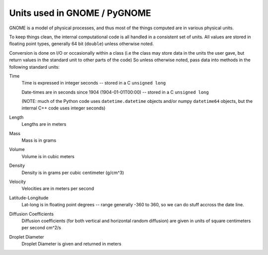 .. _units:

Units used in GNOME / PyGNOME
=================================

GNOME is a model of physical processes, and thus most of the things computed are in various physical units.

To keep things clean, the internal computational code is all handled in a consistent set of units. All values are stored in floating point types, generally 64 bit (``double``) unless otherwise noted.

Conversion is done on I/O or occasionally within a class (i.e the class may store data in the units the user gave, but return values in the standard unit to other parts of the code) So unless otherwise noted, pass data into methods in the following standard units:

Time
    Time is expressed in integer seconds -- stored in a C ``unsigned long``
    
    Date-times are in seconds since 1904 (1904-01-01T00:00) -- stored in a C ``unsigned long``
   
    (NOTE: much of the Python code uses ``datetime.datetime`` objects and/or numpy ``datetime64`` objects, but the internal C++ code uses integer seconds)

Length
    Lengths are in meters   

Mass
    Mass is in  grams

Volume
    Volume is in cubic meters

Density
    Density is in grams per cubic centimeter (g/cm^3)

Velocity
    Velocities are in meters per second 
    
Latitude-Longitude
   Lat-long is in floating point degrees  -- range generally -360 to 360, so we can do stuff accross the date line.

Diffusion Coefficients
   Diffusion coefficients (for both vertical and horizontal random diffusion) are given in units of square centimeters per second cm^2/s

Droplet Diameter
   Droplet Diameter is given and returned in meters   





